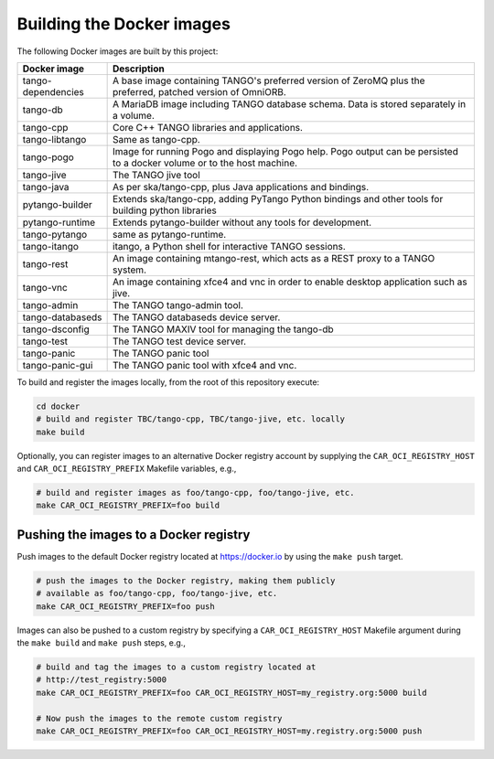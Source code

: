 Building the Docker images
==========================

The following Docker images are built by this project:

+--------------------+-------------------------------------------------------+
| Docker image       | Description                                           |
+====================+=======================================================+
| tango-dependencies | A base image containing TANGO's preferred version of  |
|                    | ZeroMQ plus the preferred, patched version of         |
|                    | OmniORB.                                              |
+--------------------+-------------------------------------------------------+
| tango-db           | A MariaDB image including TANGO database schema. Data |
|                    | is stored separately in a volume.                     |
+--------------------+-------------------------------------------------------+
| tango-cpp          | Core C++ TANGO libraries and applications.            |
+--------------------+-------------------------------------------------------+
| tango-libtango     | Same as tango-cpp.                                    |
+--------------------+-------------------------------------------------------+
| tango-pogo         | Image for running Pogo and displaying Pogo help. Pogo |
|                    | output can be persisted to a docker volume or to the  |
|                    | host machine.                                         |
+--------------------+-------------------------------------------------------+
| tango-jive         | The TANGO jive tool                                   |
+--------------------+-------------------------------------------------------+
| tango-java         | As per ska/tango-cpp, plus Java applications and      |
|                    | bindings.                                             |
+--------------------+-------------------------------------------------------+
| pytango-builder    | Extends ska/tango-cpp, adding PyTango Python          |
|                    | bindings and other tools for building python libraries|
+--------------------+-------------------------------------------------------+
| pytango-runtime    | Extends pytango-builder without any tools for         |
|                    | development.                                          |
+--------------------+-------------------------------------------------------+
| tango-pytango      | same as pytango-runtime.                              |
+--------------------+-------------------------------------------------------+
| tango-itango       | itango, a Python shell for interactive TANGO          |
|                    | sessions.                                             |
+--------------------+-------------------------------------------------------+
| tango-rest         | An image containing mtango-rest, which acts as a REST |
|                    | proxy to a TANGO system.                              |
+--------------------+-------------------------------------------------------+
| tango-vnc          | An image containing xfce4 and vnc in order to enable  | 
|                    | desktop application such as jive.                     |
+--------------------+-------------------------------------------------------+
| tango-admin        | The TANGO tango-admin tool.                           |
+--------------------+-------------------------------------------------------+
| tango-databaseds   | The TANGO databaseds device server.                   |
+--------------------+-------------------------------------------------------+
| tango-dsconfig     | The TANGO MAXIV tool for managing the tango-db        |
+--------------------+-------------------------------------------------------+
| tango-test         | The TANGO test device server.                         |
+--------------------+-------------------------------------------------------+
| tango-panic        | The TANGO panic tool                                  |
+--------------------+-------------------------------------------------------+
| tango-panic-gui    | The TANGO panic tool with xfce4 and vnc.              |
+--------------------+-------------------------------------------------------+

To build and register the images locally, from the root of this
repository execute:

.. code-block:: console

   cd docker
   # build and register TBC/tango-cpp, TBC/tango-jive, etc. locally
   make build

Optionally, you can register images to an alternative Docker registry
account by supplying the ``CAR_OCI_REGISTRY_HOST`` and
``CAR_OCI_REGISTRY_PREFIX`` Makefile variables, e.g.,

.. code-block:: console

   # build and register images as foo/tango-cpp, foo/tango-jive, etc.
   make CAR_OCI_REGISTRY_PREFIX=foo build

Pushing the images to a Docker registry
---------------------------------------

Push images to the default Docker registry located at https://docker.io by
using the ``make push`` target.

.. code-block:: console

   # push the images to the Docker registry, making them publicly
   # available as foo/tango-cpp, foo/tango-jive, etc.
   make CAR_OCI_REGISTRY_PREFIX=foo push

Images can also be pushed to a custom registry by specifying a
``CAR_OCI_REGISTRY_HOST`` Makefile argument during the ``make build``
and ``make push`` steps, e.g.,

.. code-block:: console

   # build and tag the images to a custom registry located at
   # http://test_registry:5000
   make CAR_OCI_REGISTRY_PREFIX=foo CAR_OCI_REGISTRY_HOST=my_registry.org:5000 build

   # Now push the images to the remote custom registry
   make CAR_OCI_REGISTRY_PREFIX=foo CAR_OCI_REGISTRY_HOST=my.registry.org:5000 push

